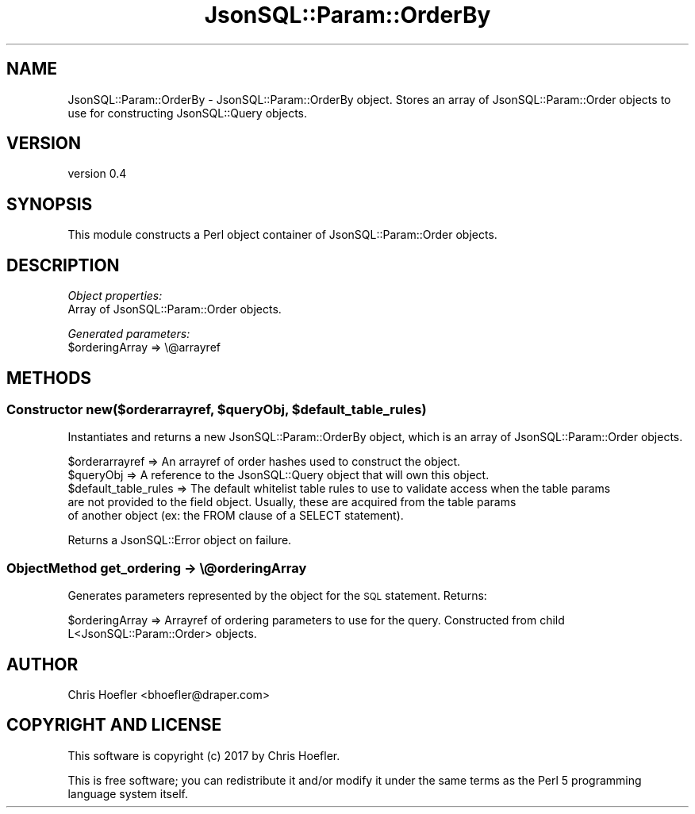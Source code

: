 .\" Automatically generated by Pod::Man 2.28 (Pod::Simple 3.29)
.\"
.\" Standard preamble:
.\" ========================================================================
.de Sp \" Vertical space (when we can't use .PP)
.if t .sp .5v
.if n .sp
..
.de Vb \" Begin verbatim text
.ft CW
.nf
.ne \\$1
..
.de Ve \" End verbatim text
.ft R
.fi
..
.\" Set up some character translations and predefined strings.  \*(-- will
.\" give an unbreakable dash, \*(PI will give pi, \*(L" will give a left
.\" double quote, and \*(R" will give a right double quote.  \*(C+ will
.\" give a nicer C++.  Capital omega is used to do unbreakable dashes and
.\" therefore won't be available.  \*(C` and \*(C' expand to `' in nroff,
.\" nothing in troff, for use with C<>.
.tr \(*W-
.ds C+ C\v'-.1v'\h'-1p'\s-2+\h'-1p'+\s0\v'.1v'\h'-1p'
.ie n \{\
.    ds -- \(*W-
.    ds PI pi
.    if (\n(.H=4u)&(1m=24u) .ds -- \(*W\h'-12u'\(*W\h'-12u'-\" diablo 10 pitch
.    if (\n(.H=4u)&(1m=20u) .ds -- \(*W\h'-12u'\(*W\h'-8u'-\"  diablo 12 pitch
.    ds L" ""
.    ds R" ""
.    ds C` ""
.    ds C' ""
'br\}
.el\{\
.    ds -- \|\(em\|
.    ds PI \(*p
.    ds L" ``
.    ds R" ''
.    ds C`
.    ds C'
'br\}
.\"
.\" Escape single quotes in literal strings from groff's Unicode transform.
.ie \n(.g .ds Aq \(aq
.el       .ds Aq '
.\"
.\" If the F register is turned on, we'll generate index entries on stderr for
.\" titles (.TH), headers (.SH), subsections (.SS), items (.Ip), and index
.\" entries marked with X<> in POD.  Of course, you'll have to process the
.\" output yourself in some meaningful fashion.
.\"
.\" Avoid warning from groff about undefined register 'F'.
.de IX
..
.nr rF 0
.if \n(.g .if rF .nr rF 1
.if (\n(rF:(\n(.g==0)) \{
.    if \nF \{
.        de IX
.        tm Index:\\$1\t\\n%\t"\\$2"
..
.        if !\nF==2 \{
.            nr % 0
.            nr F 2
.        \}
.    \}
.\}
.rr rF
.\" ========================================================================
.\"
.IX Title "JsonSQL::Param::OrderBy 3pm"
.TH JsonSQL::Param::OrderBy 3pm "2017-07-29" "perl v5.22.1" "User Contributed Perl Documentation"
.\" For nroff, turn off justification.  Always turn off hyphenation; it makes
.\" way too many mistakes in technical documents.
.if n .ad l
.nh
.SH "NAME"
JsonSQL::Param::OrderBy \- JsonSQL::Param::OrderBy object. Stores an array of JsonSQL::Param::Order objects to use for constructing JsonSQL::Query objects.
.SH "VERSION"
.IX Header "VERSION"
version 0.4
.SH "SYNOPSIS"
.IX Header "SYNOPSIS"
This module constructs a Perl object container of JsonSQL::Param::Order objects.
.SH "DESCRIPTION"
.IX Header "DESCRIPTION"
\fIObject properties:\fR
.IX Subsection "Object properties:"
.IP "Array of JsonSQL::Param::Order objects." 4
.IX Item "Array of JsonSQL::Param::Order objects."
.PP
\fIGenerated parameters:\fR
.IX Subsection "Generated parameters:"
.ie n .IP "$orderingArray => \e@arrayref" 4
.el .IP "\f(CW$orderingArray\fR => \e@arrayref" 4
.IX Item "$orderingArray => @arrayref"
.SH "METHODS"
.IX Header "METHODS"
.ie n .SS "Constructor new($orderarrayref, $queryObj, $default_table_rules)"
.el .SS "Constructor new($orderarrayref, \f(CW$queryObj\fP, \f(CW$default_table_rules\fP)"
.IX Subsection "Constructor new($orderarrayref, $queryObj, $default_table_rules)"
Instantiates and returns a new JsonSQL::Param::OrderBy object, which is an array of JsonSQL::Param::Order objects.
.PP
.Vb 5
\&    $orderarrayref              => An arrayref of order hashes used to construct the object.
\&    $queryObj                   => A reference to the JsonSQL::Query object that will own this object.
\&    $default_table_rules        => The default whitelist table rules to use to validate access when the table params 
\&                                   are not provided to the field object. Usually, these are acquired from the table params
\&                                   of another object (ex: the FROM clause of a SELECT statement).
.Ve
.PP
Returns a JsonSQL::Error object on failure.
.SS "ObjectMethod get_ordering \-> \e@orderingArray"
.IX Subsection "ObjectMethod get_ordering -> @orderingArray"
Generates parameters represented by the object for the \s-1SQL\s0 statement. Returns:
.PP
.Vb 1
\&    $orderingArray           => Arrayref of ordering parameters to use for the query. Constructed from child L<JsonSQL::Param::Order> objects.
.Ve
.SH "AUTHOR"
.IX Header "AUTHOR"
Chris Hoefler <bhoefler@draper.com>
.SH "COPYRIGHT AND LICENSE"
.IX Header "COPYRIGHT AND LICENSE"
This software is copyright (c) 2017 by Chris Hoefler.
.PP
This is free software; you can redistribute it and/or modify it under
the same terms as the Perl 5 programming language system itself.
